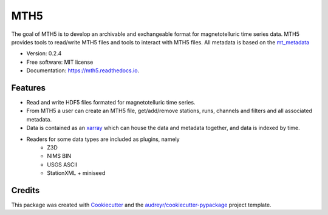 ====
MTH5
====


.. image:: https://img.shields.io/pypi/v/mth5.svg
        :target: https://pypi.python.org/pypi/mth5

.. image:: https://img.shields.io/travis/kujaku11/mth5.svg
        :target: https://travis-ci.com/kujaku11/mth5

.. image:: https://readthedocs.org/projects/mth5/badge/?version=latest
        :target: https://mth5.readthedocs.io/en/latest/?badge=latest
        :alt: Documentation Status

.. image:: https://codecov.io/gh/kujaku11/mth5/branch/master/graph/badge.svg?token=XU5QSRM1ZO
        :target: https://codecov.io/gh/kujaku11/mth5
		
.. image:: https://zenodo.org/badge/283883448.svg
   :target: https://zenodo.org/badge/latestdoi/283883448


The goal of MTH5 is to develop an archivable and exchangeable format for magnetotelluric time series data.  MTH5 provides tools to read/write MTH5 files and tools to interact with MTH5 files.  All metadata is based on the `mt_metadata <https://github.com/kujaku11/mt_metadata>`_   


* Version: 0.2.4
* Free software: MIT license
* Documentation: https://mth5.readthedocs.io.


Features
--------

* Read and write HDF5 files formated for magnetotelluric time series.
* From MTH5 a user can create an MTH5 file, get/add/remove stations, runs, channels and filters and all associated metadata.
* Data is contained as an `xarray <http://xarray.pydata.org/en/stable/index.html>`_ which can house the data and metadata together, and data is indexed by time.
* Readers for some data types are included as plugins, namely
	- Z3D
	- NIMS BIN
	- USGS ASCII
	- StationXML + miniseed

Credits
-------

This package was created with Cookiecutter_ and the `audreyr/cookiecutter-pypackage`_ project template.

.. _Cookiecutter: https://github.com/audreyr/cookiecutter
.. _`audreyr/cookiecutter-pypackage`: https://github.com/audreyr/cookiecutter-pypackage
